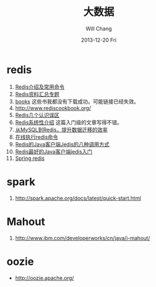 #+TITLE:       大数据
#+AUTHOR:      Will Chang
#+EMAIL:       changwei.cn@gmail.com
#+DATE:        2013-12-20 Fri
#+URI:         /wiki/html/bigdata
#+KEYWORDS:    big data, hadoop, redis
#+TAGS:        :big data:hadoop:redis:spark:
#+LANGUAGE:    en
#+OPTIONS:     H:3 num:nil toc:nil \n:nil ::t |:t ^:nil -:nil f:t *:t <:t
#+DESCRIPTION: 研究互联网用到的大数据技术

* redis
 1. [[http://langgufu.iteye.com/blog/1434408][Redis介绍及常用命令]]
 2. [[http://blog.nosqlfan.com/html/3537.html][Redis资料汇总专题]]
 3. [[http://blog.nosqlfan.com/books][books]] 这些书我都没有下载成功。可能链接已经失效。
 4. [[http://www.rediscookbook.org/]]
 5. [[http://blog.nosqlfan.com/html/868.html?ref=rediszt][Redis几个认识误区]]
 6. [[http://blog.nosqlfan.com/html/3139.html?ref=rediszt][Redis系统性介绍]]  这篇入门级的文章写得不错。
 7. [[http://blog.nosqlfan.com/html/4144.html][从MySQL到Redis，提升数据迁移的效率]]
 8. [[http://try.redis.io/][在线执行redis命令]]
 9. [[http://www.blogways.net/blog/2013/06/02/jedis-demo.html][Redis的Java客户端Jedis的八种调用方式]]
 10. [[http://mina-java.iteye.com/blog/1149452][Redis最好的Java客户端jedis入门]]
 11. [[http://projects.spring.io/spring-data-redis/][Spring redis]]

* spark

 1. http://spark.apache.org/docs/latest/quick-start.html


 [[http://img.my.csdn.net/uploads/201212/25/1356437707_3798.jpg]]


* Mahout

  1. http://www.ibm.com/developerworks/cn/java/j-mahout/
* oozie
 - http://oozie.apache.org/